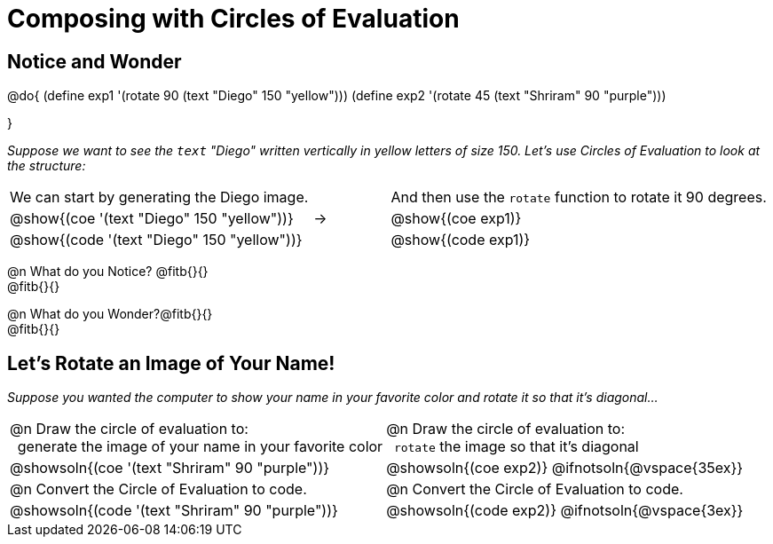 = Composing with Circles of Evaluation 

++++
<style>
table .autonum::after { content: ')' !important; }
</style>
++++

[.no-flex-section]
== Notice and Wonder

@do{
(define exp1 '(rotate 90 (text "Diego" 150 "yellow")))
(define exp2 '(rotate 45 (text "Shriram" 90 "purple")))

}

_Suppose we want to see the `text` "Diego" written vertically in yellow letters of size 150. Let's use Circles of Evaluation to look at the structure:_

[cols="^4, ^.^1,^5", grid="none", stripes="none", frame="none"]
|===

|We can start by generating the Diego image.
|
|And then use the `rotate` function to rotate it 90 degrees.

| @show{(coe '(text "Diego" 150 "yellow"))}  | &rarr; 	| @show{(coe exp1)}

| @show{(code '(text "Diego" 150 "yellow"))} | 			| @show{(code exp1)}

|===


@n What do you Notice? @fitb{}{} +
@fitb{}{}

@n What do you Wonder?@fitb{}{} +
@fitb{}{}

== Let's Rotate an Image of Your Name!

_Suppose you wanted the computer to show your name in your favorite color and rotate it so that it's diagonal..._

[.FillVerticalSpace, cols=".<1a, .<1a", stripes="none", grid="none", frame="none"]
|===

| @n Draw the circle of evaluation to: +
 generate the image of your name in your favorite color

| @n Draw the circle of evaluation to: +
 `rotate` the image so that it's diagonal

^| @showsoln{(coe '(text "Shriram" 90 "purple"))}  	^| @showsoln{(coe exp2)}
@ifnotsoln{@vspace{35ex}}

| @n Convert the Circle of Evaluation to code.		 | @n Convert the Circle of Evaluation to code.

| @showsoln{(code '(text "Shriram" 90 "purple"))} 	 | @showsoln{(code exp2)}
 @ifnotsoln{@vspace{3ex}}
|===

